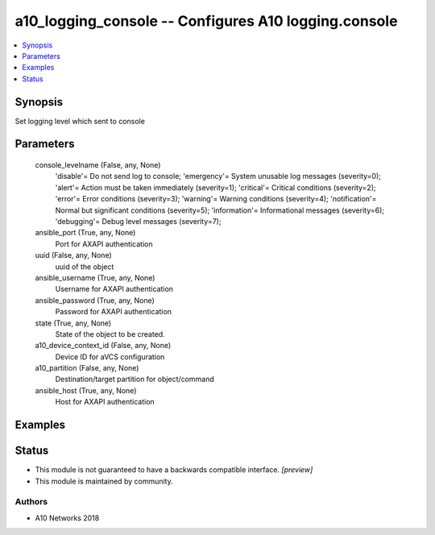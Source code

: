 .. _a10_logging_console_module:


a10_logging_console -- Configures A10 logging.console
=====================================================

.. contents::
   :local:
   :depth: 1


Synopsis
--------

Set logging level which sent to console






Parameters
----------

  console_levelname (False, any, None)
    'disable'= Do not send log to console; 'emergency'= System unusable log messages      (severity=0); 'alert'= Action must be taken immediately (severity=1); 'critical'= Critical conditions               (severity=2); 'error'= Error conditions                  (severity=3); 'warning'= Warning conditions                (severity=4); 'notification'= Normal but significant conditions (severity=5); 'information'= Informational messages (severity=6); 'debugging'= Debug level messages              (severity=7);


  ansible_port (True, any, None)
    Port for AXAPI authentication


  uuid (False, any, None)
    uuid of the object


  ansible_username (True, any, None)
    Username for AXAPI authentication


  ansible_password (True, any, None)
    Password for AXAPI authentication


  state (True, any, None)
    State of the object to be created.


  a10_device_context_id (False, any, None)
    Device ID for aVCS configuration


  a10_partition (False, any, None)
    Destination/target partition for object/command


  ansible_host (True, any, None)
    Host for AXAPI authentication









Examples
--------

.. code-block:: yaml+jinja

    





Status
------




- This module is not guaranteed to have a backwards compatible interface. *[preview]*


- This module is maintained by community.



Authors
~~~~~~~

- A10 Networks 2018

